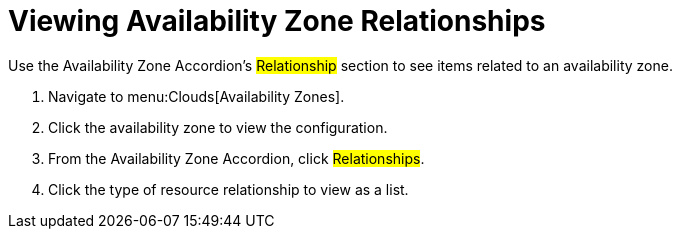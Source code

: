 = Viewing Availability Zone Relationships

Use the Availability Zone Accordion's #Relationship# section to see items related to an availability zone.

. Navigate to menu:Clouds[Availability Zones].
. Click the availability zone to view the configuration.
. From the Availability Zone Accordion, click #Relationships#.
. Click the type of resource relationship to view as a list.
